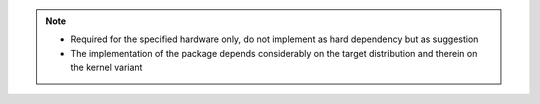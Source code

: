 .. note::

    * Required for the specified hardware only, do not implement as hard
      dependency but as suggestion
    * The implementation of the package depends considerably on the target
      distribution and therein on the kernel variant

